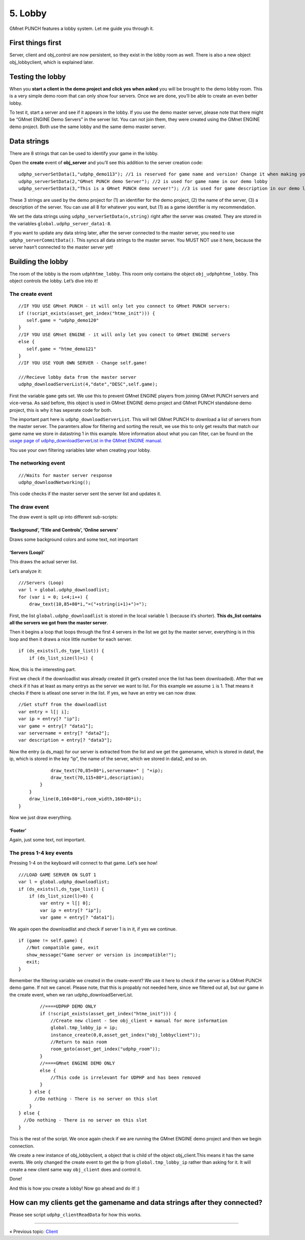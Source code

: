 5. Lobby
--------

GMnet PUNCH features a lobby system. Let me guide you through it.

First things first
~~~~~~~~~~~~~~~~~~

Server, client and obj\_control are now persistent, so they exist in the
lobby room as well. There is also a new object obj\_lobbyclient, which
is explained later.

Testing the lobby
~~~~~~~~~~~~~~~~~

When you **start a client in the demo project and click yes when asked**
you will be brought to the demo lobby room. This is a very simple demo
room that can only show four servers. Once we are done, you’ll be able
to create an even better lobby.

To test it, start a server and see if it appears in the lobby. If you
use the demo master server, please note that there might be “GMnet
ENGINE Demo Servers” in the server list. You can not join them, they
were created using the GMnet ENGINE demo project. Both use the same
lobby and the same demo master server.

Data strings
~~~~~~~~~~~~

There are 8 strings that can be used to identify your game in the lobby.

Open the **create** event of **obj\_server** and you’ll see this
addition to the server creation code:

::

    udphp_serverSetData(1,"udphp_demo113"); //1 is reserved for game name and version! Change it when making your own game!
    udphp_serverSetData(2,"GMnet PUNCH demo Server"); //2 is used for game name in our demo lobby
    udphp_serverSetData(3,"This is a GMnet PUNCH demo server!"); //3 is used for game description in our demo lobby

These 3 strings are used by the demo project for (1) an identifier for
the demo project, (2) the name of the server, (3) a description of the
server. You can use all 8 for whatever you want, but (1) as a game
identifier is my recommendation.

We set the data strings using ``udphp_serverSetData(n,string)`` right
after the server was created. They are stored in the variables
``global.udphp_server_data1-8``.

If you want to update any data string later, after the server connected
to the master server, you need to use ``udphp_serverCommitData()``. This
syncs all data strings to the master server. You MUST NOT use it here,
because the server hasn’t connected to the master server yet!

Building the lobby
~~~~~~~~~~~~~~~~~~

The room of the lobby is the room ``udphhtme_lobby``. This room only
contains the object ``obj_udphphtme_lobby``. This object controls the
lobby. Let’s dive into it!

The create event
^^^^^^^^^^^^^^^^

::

    //IF YOU USE GMnet PUNCH - it will only let you connect to GMnet PUNCH servers:
    if (!script_exists(asset_get_index("htme_init"))) {
       self.game = "udphp_demo120"
    }
    //IF YOU USE GMnet ENGINE - it will only let you conect to GMnet ENGINE servers
    else {
       self.game = "htme_demo121"
    }
    //IF YOU USE YOUR OWN SERVER - Change self.game!

    ///Recieve lobby data from the master server
    udphp_downloadServerList(4,"date","DESC",self.game);

First the variable ``game`` gets set. We use this to prevent GMnet
ENGINE players from joining GMnet PUNCH servers and vice-versa. As said
before, this object is used in GMnet ENGINE demo project and GMnet PUNCH
standalone demo project, this is why it has seperate code for both.

The important part here is ``udphp_downloadServerList``. This will tell
GMnet PUNCH to download a list of servers from the master server. The
paramters allow for filtering and sorting the result, we use this to
only get results that match our game name we store in datastring 1 in
this example. More information about what you can filter, can be found
on the `usage page of udphp\_downloadServerList in the GMnet ENGINE
manual <http://gmnet.parakoopa.de/manual/engine/functions/udphp_downloadServerList.html>`__.

You use your own filtering variables later when creating your lobby.

The networking event
^^^^^^^^^^^^^^^^^^^^

::

    ///Waits for master server response
    udphp_downloadNetworking();

This code checks if the master server sent the server list and updates
it.

The draw event
^^^^^^^^^^^^^^

The draw event is split up into different sub-scripts:

‘Background’, ‘Title and Controls’, ‘Online servers’
''''''''''''''''''''''''''''''''''''''''''''''''''''

Draws some background colors and some text, not important

‘Servers (Loop)’
''''''''''''''''

This draws the actual server list.

Let’s analyze it:

::

    ///Servers (Loop)
    var l = global.udphp_downloadlist;
    for (var i = 0; i<4;i++) {
        draw_text(10,85+80*i,"=("+string(i+1)+")=");

First, the list ``global.udphp_downloadlist`` is stored in the local
variable ``l`` (because it’s shorter). **This ds\_list contains all the
servers we got from the master server**.

Then it begins a loop that loops through the first 4 servers in the list
we got by the master server, everything is in this loop and then it
draws a nice little number for each server.

::

        if (ds_exists(l,ds_type_list)) {
            if (ds_list_size(l)>i) {

Now, this is the interesting part.

First we check if the downloadlist was already created (it get’s created
once the list has been downloaded). After that we check if it has at
least as many entrys as the server we want to list. For this example we
assume ``i`` is 1. That means it checks if there is atleast one server
in the list. If yes, we have an entry we can now draw.

::

                //Get stuff from the downloadlist
                var entry = l[| i];
                var ip = entry[? "ip"];
                var game = entry[? "data1"];
                var servername = entry[? "data2"];
                var description = entry[? "data3"];

Now the entry (a ds\_map) for our server is extracted from the list and
we get the gamename, which is stored in data1, the ip, which is stored
in the key “ip”, the name of the server, which we stored in data2, and
so on.

::

                draw_text(70,85+80*i,servername+" | "+ip);
                draw_text(70,115+80*i,description);
            }
        }
        draw_line(0,160+80*i,room_width,160+80*i);
    }

Now we just draw everything.

‘Footer’
''''''''

Again, just some text, not important.

The press 1-4 key events
^^^^^^^^^^^^^^^^^^^^^^^^

Pressing 1-4 on the keyboard will connect to that game. Let’s see how!

::

    ///LOAD GAME SERVER ON SLOT 1
    var l = global.udphp_downloadlist;
    if (ds_exists(l,ds_type_list)) {
        if (ds_list_size(l)>0) {
            var entry = l[| 0];
            var ip = entry[? "ip"];
            var game = entry[? "data1"];

We again open the downloadlist and check if server 1 is in it, if yes we
continue.

::

            if (game != self.game) {
               //Not compatible game, exit
               show_message("Game server or version is incompatible!");
               exit;
            }

Remember the filtering variable we created in the create-event? We use
it here to check if the server is a GMnet PUNCH demo game. If not we
cancel. Please note, that this is propably not needed here, since we
filtered out all, but our game in the create event, when we ran
udphp\_downloadServerList.

::

            //====UDPHP DEMO ONLY
            if (!script_exists(asset_get_index("htme_init"))) {
                //Create new client - See obj_client + manual for more information
                global.tmp_lobby_ip = ip;
                instance_create(0,0,asset_get_index("obj_lobbyclient"));
                //Return to main room
                room_goto(asset_get_index("udphp_room"));
            }
            //====GMnet ENGINE DEMO ONLY
            else {
                //This code is irrelevant for UDPHP and has been removed
            }
        } else {
          //Do nothing - There is no server on this slot
        }
    } else {
      //Do nothing - There is no server on this slot
    }

This is the rest of the script. We once again check if we are running
the GMnet ENGINE demo project and then we begin connection.

We create a new instance of obj\_lobbyclient, a object that is child of
the object obj\_client.This means it has the same events. We only
changed the create event to get the ip from ``global.tmp_lobby_ip``
rather than asking for it. It will create a new client same way
``obj_client`` does and control it.

Done!

And this is how you create a lobby! Now go ahead and do it! :)

How can my clients get the gamename and data strings after they connected?
~~~~~~~~~~~~~~~~~~~~~~~~~~~~~~~~~~~~~~~~~~~~~~~~~~~~~~~~~~~~~~~~~~~~~~~~~~

Please see script ``udphp_clientReadData`` for how this works.

--------------

« Previous topic: `Client <tutorial/4_client>`__
